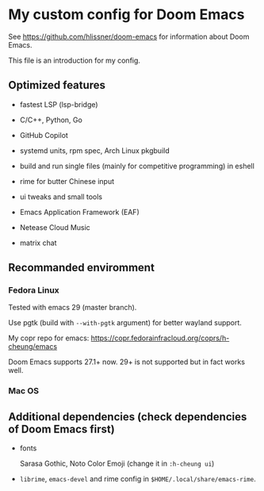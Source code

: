 * My custom config for Doom Emacs

See [[https://github.com/hlissner/doom-emacs]] for information about Doom Emacs.

This file is an introduction for my config.

** Optimized features

    * fastest LSP (lsp-bridge)

    * C/C++, Python, Go

    * GitHub Copilot

    * systemd units, rpm spec, Arch Linux pkgbuild

    * build and run single files (mainly for competitive programming) in eshell

    * rime for butter Chinese input

    * ui tweaks and small tools

    * Emacs Application Framework (EAF)

    * Netease Cloud Music

    * matrix chat

** Recommanded enviromment

*** Fedora Linux

Tested with emacs 29 (master branch).

Use pgtk (build with ~--with-pgtk~ argument) for better wayland support.

My copr repo for emacs: [[https://copr.fedorainfracloud.org/coprs/h-cheung/emacs]]

Doom Emacs supports 27.1+ now. 29+ is not supported but in fact works well.

*** Mac OS

** Additional dependencies (check dependencies of Doom Emacs first)

    * fonts

      Sarasa Gothic, Noto Color Emoji (change it in ~:h-cheung ui~)

    * ~librime~, ~emacs-devel~ and rime config in ~$HOME/.local/share/emacs-rime~.
